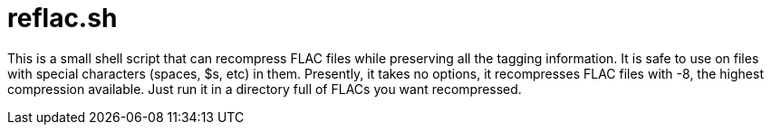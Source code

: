 reflac.sh
=========

This is a small shell script that can recompress FLAC files while
preserving all the tagging information. It is safe to use on files
with special characters (spaces, $s, etc) in them. Presently, it takes
no options, it recompresses FLAC files with -8, the highest
compression available. Just run it in a directory full of FLACs you
want recompressed.

